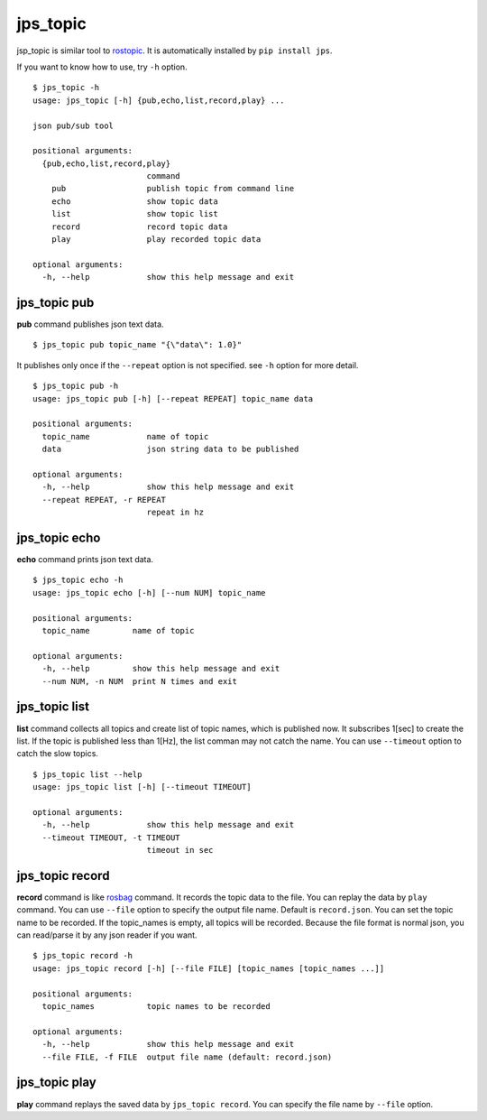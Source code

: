 .. _jps_topic:

jps_topic
============

jsp_topic is similar tool to `rostopic <http://wiki.ros.org/rostopic>`_.
It is automatically installed by ``pip install jps``.

If you want to know how to use, try ``-h`` option. ::

  $ jps_topic -h
  usage: jps_topic [-h] {pub,echo,list,record,play} ...
  
  json pub/sub tool
  
  positional arguments:
    {pub,echo,list,record,play}
                          command
      pub                 publish topic from command line
      echo                show topic data
      list                show topic list
      record              record topic data
      play                play recorded topic data
  
  optional arguments:
    -h, --help            show this help message and exit

jps_topic pub
----------------
**pub** command publishes json text data. ::

  $ jps_topic pub topic_name "{\"data\": 1.0}"

It publishes only once if the ``--repeat`` option is not specified.
see ``-h`` option for more detail. ::

  $ jps_topic pub -h
  usage: jps_topic pub [-h] [--repeat REPEAT] topic_name data
  
  positional arguments:
    topic_name            name of topic
    data                  json string data to be published
  
  optional arguments:
    -h, --help            show this help message and exit
    --repeat REPEAT, -r REPEAT
                          repeat in hz


jps_topic echo
----------------
**echo** command prints json text data. ::

  $ jps_topic echo -h
  usage: jps_topic echo [-h] [--num NUM] topic_name
  
  positional arguments:
    topic_name         name of topic
  
  optional arguments:
    -h, --help         show this help message and exit
    --num NUM, -n NUM  print N times and exit

jps_topic list
----------------
**list** command collects all topics and create list of topic names,
which is published now. It subscribes 1[sec] to create the list.
If the topic is published less than 1[Hz], the list comman may not
catch the name. You can use ``--timeout`` option to catch the slow topics. ::


  $ jps_topic list --help
  usage: jps_topic list [-h] [--timeout TIMEOUT]
  
  optional arguments:
    -h, --help            show this help message and exit
    --timeout TIMEOUT, -t TIMEOUT
                          timeout in sec

jps_topic record
-----------------
**record** command is like `rosbag <http://wiki.ros.org/rosbag>`_ command.
It records the topic data to the file. You can replay the data by ``play`` command.
You can use ``--file`` option to specify the output file name. Default is ``record.json``.
You can set the topic name to be recorded. If the topic_names is empty, all topics will be recorded. 
Because the file format is normal json, you can read/parse it by any json reader if you want. ::

  $ jps_topic record -h
  usage: jps_topic record [-h] [--file FILE] [topic_names [topic_names ...]]
  
  positional arguments:
    topic_names           topic names to be recorded
  
  optional arguments:
    -h, --help            show this help message and exit
    --file FILE, -f FILE  output file name (default: record.json)


jps_topic play
-----------------
**play** command replays the saved data by ``jps_topic record``.
You can specify the file name by ``--file`` option.




